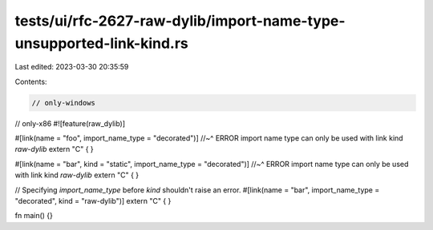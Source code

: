 tests/ui/rfc-2627-raw-dylib/import-name-type-unsupported-link-kind.rs
=====================================================================

Last edited: 2023-03-30 20:35:59

Contents:

.. code-block:: rs

    // only-windows
// only-x86
#![feature(raw_dylib)]

#[link(name = "foo", import_name_type = "decorated")]
//~^ ERROR import name type can only be used with link kind `raw-dylib`
extern "C" { }

#[link(name = "bar", kind = "static", import_name_type = "decorated")]
//~^ ERROR import name type can only be used with link kind `raw-dylib`
extern "C" { }

// Specifying `import_name_type` before `kind` shouldn't raise an error.
#[link(name = "bar", import_name_type = "decorated", kind = "raw-dylib")]
extern "C" { }

fn main() {}


